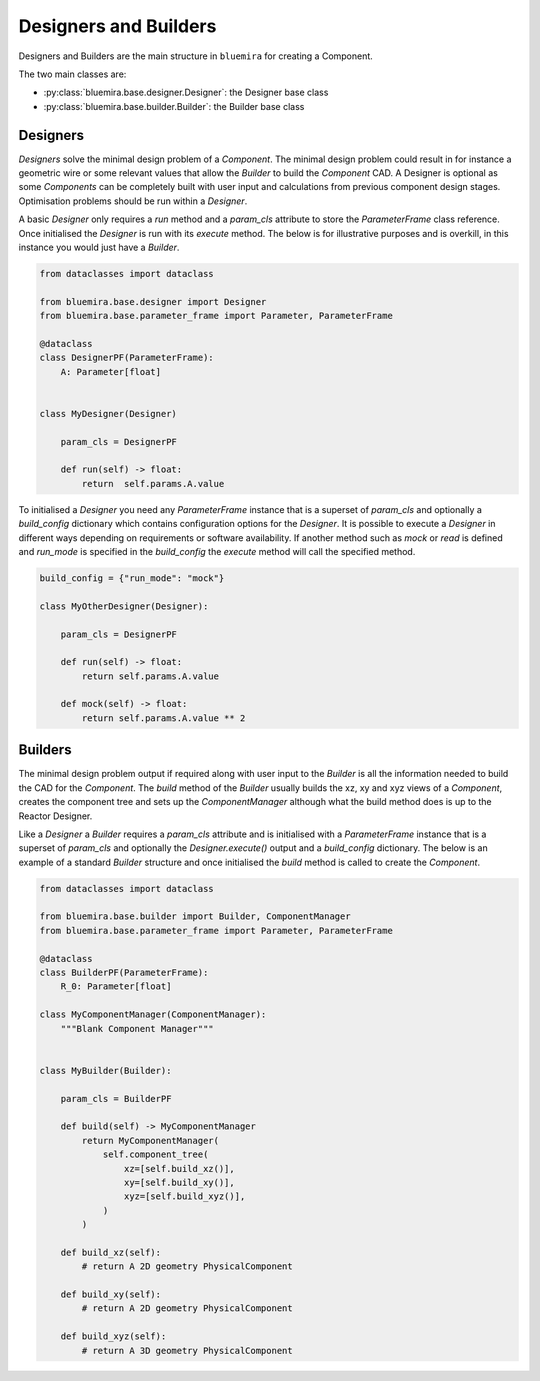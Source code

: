 Designers and Builders
----------------------

Designers and Builders are the main structure in ``bluemira`` for creating a Component.

The two main classes are:

* :py:class:`bluemira.base.designer.Designer`: the Designer base class
* :py:class:`bluemira.base.builder.Builder`: the Builder base class

Designers
^^^^^^^^^

`Designers` solve the minimal design problem of a `Component`. The minimal design problem could
result in for instance a geometric wire or some relevant values that allow the `Builder` to build
the `Component` CAD. A Designer is optional as some `Components` can be completely built with
user input and calculations from previous component design stages.
Optimisation problems should be run within a `Designer`.

A basic `Designer` only requires a `run` method and a `param_cls` attribute to store the
`ParameterFrame` class reference. Once initialised the `Designer` is run with its `execute` method.
The below is for illustrative purposes and is overkill, in this instance you would just have a `Builder`.

.. code-block:: python

    from dataclasses import dataclass

    from bluemira.base.designer import Designer
    from bluemira.base.parameter_frame import Parameter, ParameterFrame

    @dataclass
    class DesignerPF(ParameterFrame):
        A: Parameter[float]


    class MyDesigner(Designer)

        param_cls = DesignerPF

        def run(self) -> float:
            return  self.params.A.value


To initialised a `Designer` you need any `ParameterFrame` instance that is a superset of `param_cls`
and optionally a `build_config` dictionary which contains configuration options for the `Designer`.
It is possible to execute a `Designer` in different ways depending on requirements or software
availability. If another method such as `mock` or `read` is defined and `run_mode` is specified in
the `build_config` the `execute` method will call the specified method.

.. code-block:: python

    build_config = {"run_mode": "mock"}

    class MyOtherDesigner(Designer):

        param_cls = DesignerPF

        def run(self) -> float:
            return self.params.A.value

        def mock(self) -> float:
            return self.params.A.value ** 2

Builders
^^^^^^^^

The minimal design problem output if required along with user input to the `Builder` is all
the information needed to build the CAD for the `Component`.
The `build` method of the `Builder` usually builds the xz, xy and xyz views of a `Component`,
creates the component tree and sets up the `ComponentManager` although what the build method does
is up to the Reactor Designer.

Like a `Designer` a `Builder` requires a `param_cls` attribute and is initialised with a `ParameterFrame`
instance that is a superset of `param_cls` and optionally the `Designer.execute()` output and a
`build_config` dictionary.
The below is an example of a standard `Builder` structure and once initialised the `build` method is
called to create the `Component`.

.. code-block:: python

    from dataclasses import dataclass

    from bluemira.base.builder import Builder, ComponentManager
    from bluemira.base.parameter_frame import Parameter, ParameterFrame

    @dataclass
    class BuilderPF(ParameterFrame):
        R_0: Parameter[float]

    class MyComponentManager(ComponentManager):
        """Blank Component Manager"""


    class MyBuilder(Builder):

        param_cls = BuilderPF

        def build(self) -> MyComponentManager
            return MyComponentManager(
                self.component_tree(
                    xz=[self.build_xz()],
                    xy=[self.build_xy()],
                    xyz=[self.build_xyz()],
                )
            )

        def build_xz(self):
            # return A 2D geometry PhysicalComponent

        def build_xy(self):
            # return A 2D geometry PhysicalComponent

        def build_xyz(self):
            # return A 3D geometry PhysicalComponent
